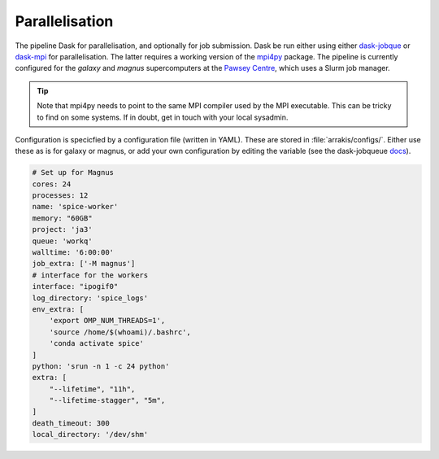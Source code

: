 Parallelisation
---------------
The pipeline Dask for parallelisation, and optionally for job submission. Dask be run either using either `dask-jobque <https://jobqueue.dask.org/en/latest/>`_ or `dask-mpi <http://mpi.dask.org/en/latest/>`_ for parallelisation. The latter requires a working version of the `mpi4py <https://mpi4py.readthedocs.io/en/latest/>`_ package. The pipeline is currently configured for the `galaxy` and `magnus` supercomputers at the `Pawsey Centre <https://pawsey.org.au/>`_, which uses a Slurm job manager.

.. tip ::
    Note that mpi4py needs to point to the same MPI compiler used by the MPI executable. This can be tricky to find on some systems. If in doubt, get in touch with your local sysadmin.

Configuration is specicfied by a configuration file (written in YAML). These are stored in :file:`arrakis/configs/`. Either use these as is for galaxy or magnus, or add your own configuration by editing the variable (see the dask-jobqueue `docs <https://jobqueue.dask.org/en/latest/configuration.html/>`_).

.. code-block:: yaml

    # Set up for Magnus
    cores: 24
    processes: 12
    name: 'spice-worker'
    memory: "60GB"
    project: 'ja3'
    queue: 'workq'
    walltime: '6:00:00'
    job_extra: ['-M magnus']
    # interface for the workers
    interface: "ipogif0"
    log_directory: 'spice_logs'
    env_extra: [
        'export OMP_NUM_THREADS=1',
        'source /home/$(whoami)/.bashrc',
        'conda activate spice'
    ]
    python: 'srun -n 1 -c 24 python'
    extra: [
        "--lifetime", "11h",
        "--lifetime-stagger", "5m",
    ]
    death_timeout: 300
    local_directory: '/dev/shm'
